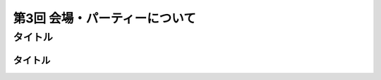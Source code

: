 ================================
第3回 会場・パーティーについて
================================

タイトル
==========

タイトル
----------

